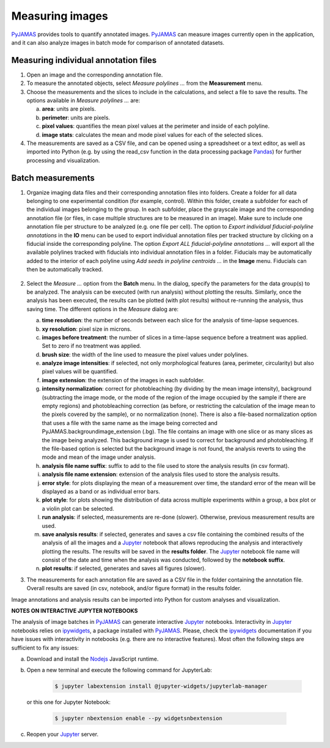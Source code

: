 .. _measuring:

.. _ipywidgets: https://ipywidgets.readthedocs.io/en/latest/user_install.html
.. _Nodejs: https://nodejs.org/
.. _Jupyter: https://jupyter.org/
.. _Pandas: https://pandas.pydata.org/
.. _PyJAMAS: https://bitbucket.org/rfg_lab/pyjamas/src/master/

================
Measuring images
================

PyJAMAS_ provides tools to quantify annotated images. PyJAMAS_ can measure images currently open in the application, and it can also analyze images in batch mode for comparison of annotated datasets.

Measuring individual annotation files
=====================================

#. Open an image and the corresponding annotation file.

#. To measure the annotated objects, select *Measure polylines ...* from the **Measurement** menu.

#. Choose the measurements and the slices to include in the calculations, and select a file to save the results. The options available in *Measure polylines ...* are:

   a. **area**: units are pixels.

   b. **perimeter**: units are pixels.

   c. **pixel values**: quantifies the mean pixel values at the perimeter and inside of each polyline.

   d. **image stats**: calculates the mean and mode pixel values for each of the selected slices.

#. The measurements are saved as a CSV file, and can be opened using a spreadsheet or a text editor, as well as imported into Python (e.g. by using the read_csv function in the data processing package Pandas_) for further processing and visualization.

Batch measurements
==================

#. Organize imaging data files and their corresponding annotation files into folders. Create a folder for all data belonging to one experimental condition (for example, control). Within this folder, create a subfolder for each of the individual images belonging to the group. In each subfolder, place the grayscale image and the corresponding annotation file (or files, in case multiple structures are to be measured in an image). Make sure to include one annotation file per structure to be analyzed (e.g. one file per cell). The option to *Export individual fiducial-polyline annotations* in the **IO** menu can be used to export individual annotation files per tracked structure by clicking on a fiducial inside the corresponding polyline. The option *Export ALL fiducial-polyline annotations ...* will export all the available polylines tracked with fiducials into individual annotation files in a folder. Fiducials may be automatically added to the interior of each polyline using *Add seeds in polyline centroids ...* in the **Image** menu. Fiducials can then be automatically tracked.

    .. image:: ../images/export_annotations.gif
        :width: 75%
        :align: center

#. Select the *Measure ...* option from the **Batch** menu. In the dialog, specify the parameters for the data group(s) to be analyzed. The analysis can be executed (with run analysis) without plotting the results. Similarly, once the analysis has been executed, the results can be plotted (with plot results) without re-running the analysis, thus saving time. The different options in the *Measure* dialog are:

   a. **time resolution**: the number of seconds between each slice for the analysis of time-lapse sequences.

   b. **xy resolution**: pixel size in microns.

   c. **images before treatment**: the number of slices in a time-lapse sequence before a treatment was applied. Set to zero if no treatment was applied.

   d. **brush size**: the width of the line used to measure the pixel values under polylines.

   e. **analyze image intensities**: if selected, not only morphological features (area, perimeter, circularity) but also pixel values will be quantified.

   f. **image extension**: the extension of the images in each subfolder.

   g. **intensity normalization**: correct for photobleaching (by dividing by the mean image intensity), background (subtracting the image mode, or the mode of the region of the image occupied by the sample if there are empty regions) and photobleaching correction (as before, or restricting the calculation of the image mean to the pixels covered by the sample), or no normalization (none). There is also a file-based normalization option that uses a file with the same name as the image being corrected and PyJAMAS.backgroundimage_extension (.bg). The file contains an image with one slice or as many slices as the image being analyzed. This background image is used to correct for background and photobleaching. If the file-based option is selected but the background image is not found, the analysis reverts to using the mode and mean of the image under analysis.

   h. **analysis file name suffix**: suffix to add to the file used to store the analysis results (in csv format).

   i. **analysis file name extension**: extension of the analysis files used to store the analysis results.

   j. **error style**: for plots displaying the mean of a measurement over time, the standard error of the mean will be displayed as a band or as individual error bars.

   k. **plot style**: for plots showing the distribution of data across multiple experiments within a group, a box plot or a violin plot can be selected.

   l. **run analysis**: if selected, measurements are re-done (slower). Otherwise, previous measurement results are used.

   m. **save analysis results**: if selected, generates and saves a csv file containing the combined results of the analysis of all the images and a Jupyter_ notebook that allows reproducing the analysis and interactively plotting the results. The results will be saved in the **results folder**. The Jupyter_ notebook file name will consist of the date and time when the analysis was conducted, followed by the **notebook suffix**.

   n. **plot results**: if selected, generates and saves all figures (slower).

#. The measurements for each annotation file are saved as a CSV file in the folder containing the annotation file. Overall results are saved (in csv, notebook, and/or figure format) in the results folder.

Image annotations and analysis results can be imported into Python for custom analyses and visualization.

**NOTES ON INTERACTIVE JUPYTER NOTEBOOKS**

The analysis of image batches in PyJAMAS_ can generate interactive Jupyter_ notebooks. Interactivity in Jupyter_ notebooks relies on ipywidgets_, a package installed with PyJAMAS_. Please, check the ipywidgets_ documentation if you have issues with interactivity in notebooks (e.g. there are no interactive features). Most often the following steps are sufficient to fix any issues:

a. Download and install the Nodejs_ JavaScript runtime.

b. Open a new terminal and execute the following command for JupyterLab:

    .. code-block:: bash

        $ jupyter labextension install @jupyter-widgets/jupyterlab-manager

  or this one for Jupyter Notebook:

    .. code-block:: bash

        $ jupyter nbextension enable --py widgetsnbextension

c. Reopen your Jupyter_ server.


